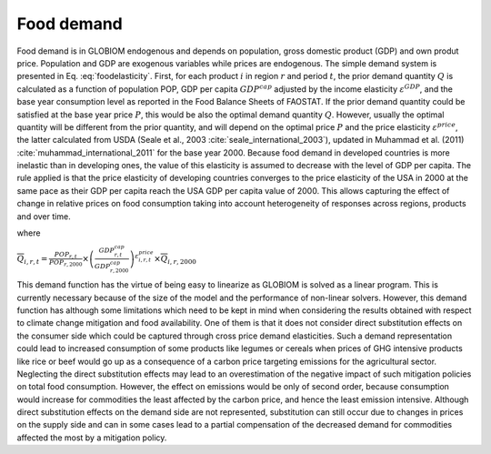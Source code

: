 .. _food:

Food demand
-----------
Food demand is in GLOBIOM endogenous and depends on population, gross domestic product (GDP) and own produt price. Population and GDP are exogenous variables while prices are endogenous.
The simple demand system is presented in Eq. :eq:`foodelasticity`. First, for each product :math:`i` in region :math:`r` and period :math:`t`,  the prior demand quantity :math:`Q` is calculated as a
function of population POP, GDP per capita :math:`GDP^{cap}` adjusted by the income elasticity :math:`\varepsilon^{GDP}`, and the base year consumption level as reported in the Food Balance Sheets of FAOSTAT.
If the prior demand quantity could be satisfied at the base year price :math:`P`, this would be also the optimal demand quantity :math:`Q`. However, usually the optimal quantity will be different from the prior
quantity, and will depend on the optimal price :math:`P` and the price elasticity :math:`\varepsilon^{price}`, the latter calculated from USDA (Seale et al., 2003 :cite:`seale_international_2003`),
updated in Muhammad et al. (2011) :cite:`muhammad_international_2011` for the base year 2000. Because food demand in developed countries is more inelastic than in developing ones,
the value of this elasticity is assumed to decrease with the level of GDP per capita. The rule applied is that the price elasticity of developing countries converges to the price elasticity of the USA in
2000 at the same pace as their GDP per capita reach the USA GDP per capita value of 2000. This allows capturing the effect of change in relative prices on food consumption taking into account heterogeneity
of responses across regions, products and over time.

.. math:: \frac{Q_{i,r,t}}{\overline{Q}_{i,r,t}} = \left( \frac{P_{i,r,t}}{\overline{P}_{i,r,2000}} \right)^{\varepsilon_{i,r,t}^{price}}
   :label: foodelasticity

where

:math:`\overline{Q}_{i,r,t} = \frac{POP_{r,t}}{POP_{r,2000}}\times \left( \frac{GDP_{r,t}^{cap}}{GDP_{r,2000}^{cap}}\right)^{\varepsilon_{i,r,t}^{price}} \times \overline{Q}_{i,r,2000}`

This demand function has the virtue of being easy to linearize as GLOBIOM is solved as a linear program. This is currently necessary because of the size of the model and the performance of non-linear solvers. However, this demand function has although some limitations which need to be kept in mind when considering the results obtained with respect to climate change mitigation and food availability. One of them is that it does not consider direct substitution effects on the consumer side which could be captured through cross price demand elasticities. Such a demand representation could lead to increased consumption of some products like legumes or cereals when prices of GHG intensive products like rice or beef would go up as a consequence of a carbon price targeting emissions for the agricultural sector. Neglecting the direct substitution effects may lead to an overestimation of the negative impact of such mitigation policies on total food consumption. However, the effect on emissions would be only of second order, because consumption would increase for commodities the least affected by the carbon price, and hence the least emission intensive. Although direct substitution effects on the demand side are not represented, substitution can still occur due to changes in prices on the supply side and can in some cases lead to a partial compensation of the decreased demand for commodities affected the most by a mitigation policy.
